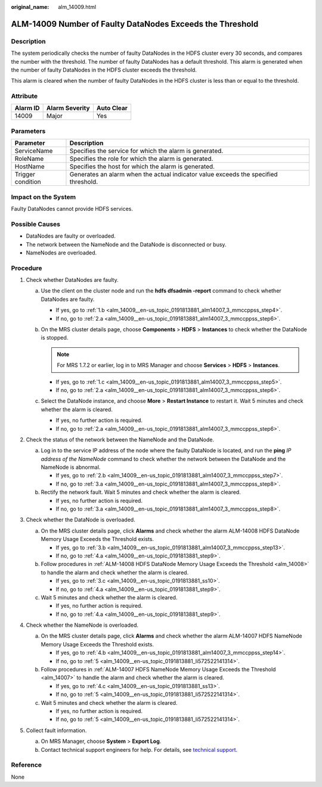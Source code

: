 :original_name: alm_14009.html

.. _alm_14009:

ALM-14009 Number of Faulty DataNodes Exceeds the Threshold
==========================================================

Description
-----------

The system periodically checks the number of faulty DataNodes in the HDFS cluster every 30 seconds, and compares the number with the threshold. The number of faulty DataNodes has a default threshold. This alarm is generated when the number of faulty DataNodes in the HDFS cluster exceeds the threshold.

This alarm is cleared when the number of faulty DataNodes in the HDFS cluster is less than or equal to the threshold.

Attribute
---------

======== ============== ==========
Alarm ID Alarm Severity Auto Clear
======== ============== ==========
14009    Major          Yes
======== ============== ==========

Parameters
----------

+-------------------+-------------------------------------------------------------------------------------+
| Parameter         | Description                                                                         |
+===================+=====================================================================================+
| ServiceName       | Specifies the service for which the alarm is generated.                             |
+-------------------+-------------------------------------------------------------------------------------+
| RoleName          | Specifies the role for which the alarm is generated.                                |
+-------------------+-------------------------------------------------------------------------------------+
| HostName          | Specifies the host for which the alarm is generated.                                |
+-------------------+-------------------------------------------------------------------------------------+
| Trigger condition | Generates an alarm when the actual indicator value exceeds the specified threshold. |
+-------------------+-------------------------------------------------------------------------------------+

Impact on the System
--------------------

Faulty DataNodes cannot provide HDFS services.

Possible Causes
---------------

-  DataNodes are faulty or overloaded.
-  The network between the NameNode and the DataNode is disconnected or busy.
-  NameNodes are overloaded.

Procedure
---------

#. Check whether DataNodes are faulty.

   a. Use the client on the cluster node and run the **hdfs dfsadmin -report** command to check whether DataNodes are faulty.

      -  If yes, go to :ref:`1.b <alm_14009__en-us_topic_0191813881_alm14007_3_mmccppss_step4>`.
      -  If no, go to :ref:`2.a <alm_14009__en-us_topic_0191813881_alm14007_3_mmccppss_step6>`.

   b. .. _alm_14009__en-us_topic_0191813881_alm14007_3_mmccppss_step4:

      On the MRS cluster details page, choose **Components** > **HDFS** > **Instances** to check whether the DataNode is stopped.

      .. note::

         For MRS 1.7.2 or earlier, log in to MRS Manager and choose **Services** > **HDFS** > **Instances**.

      -  If yes, go to :ref:`1.c <alm_14009__en-us_topic_0191813881_alm14007_3_mmccppss_step5>`.
      -  If no, go to :ref:`2.a <alm_14009__en-us_topic_0191813881_alm14007_3_mmccppss_step6>`.

   c. .. _alm_14009__en-us_topic_0191813881_alm14007_3_mmccppss_step5:

      Select the DataNode instance, and choose **More** > **Restart Instance** to restart it. Wait 5 minutes and check whether the alarm is cleared.

      -  If yes, no further action is required.
      -  If no, go to :ref:`2.a <alm_14009__en-us_topic_0191813881_alm14007_3_mmccppss_step6>`.

#. Check the status of the network between the NameNode and the DataNode.

   a. .. _alm_14009__en-us_topic_0191813881_alm14007_3_mmccppss_step6:

      Log in to the service IP address of the node where the faulty DataNode is located, and run the **ping** *IP address of the NameNode* command to check whether the network between the DataNode and the NameNode is abnormal.

      -  If yes, go to :ref:`2.b <alm_14009__en-us_topic_0191813881_alm14007_3_mmccppss_step7>`.
      -  If no, go to :ref:`3.a <alm_14009__en-us_topic_0191813881_alm14007_3_mmccppss_step8>`.

   b. .. _alm_14009__en-us_topic_0191813881_alm14007_3_mmccppss_step7:

      Rectify the network fault. Wait 5 minutes and check whether the alarm is cleared.

      -  If yes, no further action is required.
      -  If no, go to :ref:`3.a <alm_14009__en-us_topic_0191813881_alm14007_3_mmccppss_step8>`.

#. Check whether the DataNode is overloaded.

   a. .. _alm_14009__en-us_topic_0191813881_alm14007_3_mmccppss_step8:

      On the MRS cluster details page, click **Alarms** and check whether the alarm ALM-14008 HDFS DataNode Memory Usage Exceeds the Threshold exists.

      -  If yes, go to :ref:`3.b <alm_14009__en-us_topic_0191813881_alm14007_3_mmccppss_step13>`.
      -  If no, go to :ref:`4.a <alm_14009__en-us_topic_0191813881_step9>`.

   b. .. _alm_14009__en-us_topic_0191813881_alm14007_3_mmccppss_step13:

      Follow procedures in :ref:`ALM-14008 HDFS DataNode Memory Usage Exceeds the Threshold <alm_14008>` to handle the alarm and check whether the alarm is cleared.

      -  If yes, go to :ref:`3.c <alm_14009__en-us_topic_0191813881_ss10>`.
      -  If no, go to :ref:`4.a <alm_14009__en-us_topic_0191813881_step9>`.

   c. .. _alm_14009__en-us_topic_0191813881_ss10:

      Wait 5 minutes and check whether the alarm is cleared.

      -  If yes, no further action is required.
      -  If no, go to :ref:`4.a <alm_14009__en-us_topic_0191813881_step9>`.

#. Check whether the NameNode is overloaded.

   a. .. _alm_14009__en-us_topic_0191813881_step9:

      On the MRS cluster details page, click **Alarms** and check whether the alarm ALM-14007 HDFS NameNode Memory Usage Exceeds the Threshold exists.

      -  If yes, go to :ref:`4.b <alm_14009__en-us_topic_0191813881_alm14007_3_mmccppss_step14>`.
      -  If no, go to :ref:`5 <alm_14009__en-us_topic_0191813881_li572522141314>`.

   b. .. _alm_14009__en-us_topic_0191813881_alm14007_3_mmccppss_step14:

      Follow procedures in :ref:`ALM-14007 HDFS NameNode Memory Usage Exceeds the Threshold <alm_14007>` to handle the alarm and check whether the alarm is cleared.

      -  If yes, go to :ref:`4.c <alm_14009__en-us_topic_0191813881_ss13>`.
      -  If no, go to :ref:`5 <alm_14009__en-us_topic_0191813881_li572522141314>`.

   c. .. _alm_14009__en-us_topic_0191813881_ss13:

      Wait 5 minutes and check whether the alarm is cleared.

      -  If yes, no further action is required.
      -  If no, go to :ref:`5 <alm_14009__en-us_topic_0191813881_li572522141314>`.

#. .. _alm_14009__en-us_topic_0191813881_li572522141314:

   Collect fault information.

   a. On MRS Manager, choose **System** > **Export Log**.
   b. Contact technical support engineers for help. For details, see `technical support <https://docs.otc.t-systems.com/en-us/public/learnmore.html>`__.

Reference
---------

None
